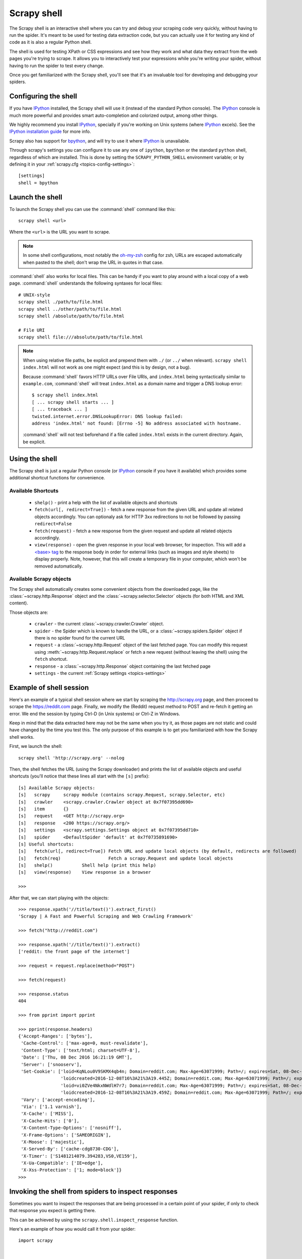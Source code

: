 .. _topics-shell:

============
Scrapy shell
============

The Scrapy shell is an interactive shell where you can try and debug your
scraping code very quickly, without having to run the spider. It's meant to be
used for testing data extraction code, but you can actually use it for testing
any kind of code as it is also a regular Python shell.

The shell is used for testing XPath or CSS expressions and see how they work
and what data they extract from the web pages you're trying to scrape. It
allows you to interactively test your expressions while you're writing your
spider, without having to run the spider to test every change.

Once you get familiarized with the Scrapy shell, you'll see that it's an
invaluable tool for developing and debugging your spiders.

Configuring the shell
=====================

If you have `IPython`_ installed, the Scrapy shell will use it (instead of the
standard Python console). The `IPython`_ console is much more powerful and
provides smart auto-completion and colorized output, among other things.

We highly recommend you install `IPython`_, specially if you're working on
Unix systems (where `IPython`_ excels). See the `IPython installation guide`_
for more info.

Scrapy also has support for `bpython`_, and will try to use it where `IPython`_
is unavailable.

Through scrapy's settings you can configure it to use any one of
``ipython``, ``bpython`` or the standard ``python`` shell, regardless of which
are installed. This is done by setting the ``SCRAPY_PYTHON_SHELL`` environment
variable; or by defining it in your :ref:`scrapy.cfg <topics-config-settings>`::

    [settings]
    shell = bpython

.. _IPython: http://ipython.org/
.. _IPython installation guide: http://ipython.org/install.html
.. _bpython: http://www.bpython-interpreter.org/

Launch the shell
================

To launch the Scrapy shell you can use the :command:`shell` command like
this::

    scrapy shell <url>

Where the ``<url>`` is the URL you want to scrape.

.. note::
    In some shell configurations, most notably the
    `oh-my-zsh <https://github.com/robbyrussell/oh-my-zsh>`_ config for zsh,
    URLs are escaped automatically when pasted to the shell;
    don't wrap the URL in quotes in that case.

:command:`shell` also works for local files. This can be handy if you want
to play around with a local copy of a web page. :command:`shell` understands
the following syntaxes for local files::

    # UNIX-style
    scrapy shell ./path/to/file.html
    scrapy shell ../other/path/to/file.html
    scrapy shell /absolute/path/to/file.html

    # File URI
    scrapy shell file:///absolute/path/to/file.html

.. note:: When using relative file paths, be explicit and prepend them
    with ``./`` (or ``../`` when relevant).
    ``scrapy shell index.html`` will not work as one might expect (and
    this is by design, not a bug).

    Because :command:`shell` favors HTTP URLs over File URIs,
    and ``index.html`` being syntactically similar to ``example.com``,
    :command:`shell` will treat ``index.html`` as a domain name and trigger
    a DNS lookup error::

        $ scrapy shell index.html
        [ ... scrapy shell starts ... ]
        [ ... traceback ... ]
        twisted.internet.error.DNSLookupError: DNS lookup failed:
        address 'index.html' not found: [Errno -5] No address associated with hostname.

    :command:`shell` will not test beforehand if a file called ``index.html``
    exists in the current directory. Again, be explicit.


Using the shell
===============

The Scrapy shell is just a regular Python console (or `IPython`_ console if you
have it available) which provides some additional shortcut functions for
convenience.

Available Shortcuts
-------------------

 * ``shelp()`` - print a help with the list of available objects and shortcuts

 * ``fetch(url[, redirect=True])`` - fetch a new response from the given
   URL and update all related objects accordingly. You can optionaly ask for
   HTTP 3xx redirections to not be followed by passing ``redirect=False``

 * ``fetch(request)`` - fetch a new response from the given request and
   update all related objects accordingly.

 * ``view(response)`` - open the given response in your local web browser, for
   inspection. This will add a `\<base\> tag`_ to the response body in order
   for external links (such as images and style sheets) to display properly.
   Note, however, that this will create a temporary file in your computer,
   which won't be removed automatically.

.. _<base> tag: https://developer.mozilla.org/en-US/docs/Web/HTML/Element/base

Available Scrapy objects
------------------------

The Scrapy shell automatically creates some convenient objects from the
downloaded page, like the :class:`~scrapy.http.Response` object and the
:class:`~scrapy.selector.Selector` objects (for both HTML and XML
content).

Those objects are:

 * ``crawler`` - the current :class:`~scrapy.crawler.Crawler` object.

 * ``spider`` - the Spider which is known to handle the URL, or a
   :class:`~scrapy.spiders.Spider` object if there is no spider found for
   the current URL

 * ``request`` - a :class:`~scrapy.http.Request` object of the last fetched
   page. You can modify this request using :meth:`~scrapy.http.Request.replace`
   or fetch a new request (without leaving the shell) using the ``fetch``
   shortcut.

 * ``response`` - a :class:`~scrapy.http.Response` object containing the last
   fetched page

 * ``settings`` - the current :ref:`Scrapy settings <topics-settings>`

Example of shell session
========================

Here's an example of a typical shell session where we start by scraping the
http://scrapy.org page, and then proceed to scrape the https://reddit.com
page. Finally, we modify the (Reddit) request method to POST and re-fetch it
getting an error. We end the session by typing Ctrl-D (in Unix systems) or
Ctrl-Z in Windows.

Keep in mind that the data extracted here may not be the same when you try it,
as those pages are not static and could have changed by the time you test this.
The only purpose of this example is to get you familiarized with how the Scrapy
shell works.

First, we launch the shell::

    scrapy shell 'http://scrapy.org' --nolog

Then, the shell fetches the URL (using the Scrapy downloader) and prints the
list of available objects and useful shortcuts (you'll notice that these lines
all start with the ``[s]`` prefix)::

    [s] Available Scrapy objects:
    [s]   scrapy     scrapy module (contains scrapy.Request, scrapy.Selector, etc)
    [s]   crawler    <scrapy.crawler.Crawler object at 0x7f07395dd690>
    [s]   item       {}
    [s]   request    <GET http://scrapy.org>
    [s]   response   <200 https://scrapy.org/>
    [s]   settings   <scrapy.settings.Settings object at 0x7f07395dd710>
    [s]   spider     <DefaultSpider 'default' at 0x7f0735891690>
    [s] Useful shortcuts:
    [s]   fetch(url[, redirect=True]) Fetch URL and update local objects (by default, redirects are followed)
    [s]   fetch(req)                  Fetch a scrapy.Request and update local objects
    [s]   shelp()           Shell help (print this help)
    [s]   view(response)    View response in a browser

    >>>


After that, we can start playing with the objects::

    >>> response.xpath('//title/text()').extract_first()
    'Scrapy | A Fast and Powerful Scraping and Web Crawling Framework'

    >>> fetch("http://reddit.com")

    >>> response.xpath('//title/text()').extract()
    ['reddit: the front page of the internet']

    >>> request = request.replace(method="POST")

    >>> fetch(request)

    >>> response.status
    404

    >>> from pprint import pprint

    >>> pprint(response.headers)
    {'Accept-Ranges': ['bytes'],
     'Cache-Control': ['max-age=0, must-revalidate'],
     'Content-Type': ['text/html; charset=UTF-8'],
     'Date': ['Thu, 08 Dec 2016 16:21:19 GMT'],
     'Server': ['snooserv'],
     'Set-Cookie': ['loid=KqNLou0V9SKMX4qb4n; Domain=reddit.com; Max-Age=63071999; Path=/; expires=Sat, 08-Dec-2018 16:21:19 GMT; secure',
                    'loidcreated=2016-12-08T16%3A21%3A19.445Z; Domain=reddit.com; Max-Age=63071999; Path=/; expires=Sat, 08-Dec-2018 16:21:19 GMT; secure',
                    'loid=vi0ZVe4NkxNWdlH7r7; Domain=reddit.com; Max-Age=63071999; Path=/; expires=Sat, 08-Dec-2018 16:21:19 GMT; secure',
                    'loidcreated=2016-12-08T16%3A21%3A19.459Z; Domain=reddit.com; Max-Age=63071999; Path=/; expires=Sat, 08-Dec-2018 16:21:19 GMT; secure'],
     'Vary': ['accept-encoding'],
     'Via': ['1.1 varnish'],
     'X-Cache': ['MISS'],
     'X-Cache-Hits': ['0'],
     'X-Content-Type-Options': ['nosniff'],
     'X-Frame-Options': ['SAMEORIGIN'],
     'X-Moose': ['majestic'],
     'X-Served-By': ['cache-cdg8730-CDG'],
     'X-Timer': ['S1481214079.394283,VS0,VE159'],
     'X-Ua-Compatible': ['IE=edge'],
     'X-Xss-Protection': ['1; mode=block']}
    >>>


.. _topics-shell-inspect-response:

Invoking the shell from spiders to inspect responses
====================================================

Sometimes you want to inspect the responses that are being processed in a
certain point of your spider, if only to check that response you expect is
getting there.

This can be achieved by using the ``scrapy.shell.inspect_response`` function.

Here's an example of how you would call it from your spider::

    import scrapy


    class MySpider(scrapy.Spider):
        name = "myspider"
        start_urls = [
            "http://example.com",
            "http://example.org",
            "http://example.net",
        ]

        def parse(self, response):
            # We want to inspect one specific response.
            if ".org" in response.url:
                from scrapy.shell import inspect_response
                inspect_response(response, self)

            # Rest of parsing code.

When you run the spider, you will get something similar to this::

    2014-01-23 17:48:31-0400 [scrapy.core.engine] DEBUG: Crawled (200) <GET http://example.com> (referer: None)
    2014-01-23 17:48:31-0400 [scrapy.core.engine] DEBUG: Crawled (200) <GET http://example.org> (referer: None)
    [s] Available Scrapy objects:
    [s]   crawler    <scrapy.crawler.Crawler object at 0x1e16b50>
    ...

    >>> response.url
    'http://example.org'

Then, you can check if the extraction code is working::

    >>> response.xpath('//h1[@class="fn"]')
    []

Nope, it doesn't. So you can open the response in your web browser and see if
it's the response you were expecting::

    >>> view(response)
    True

Finally you hit Ctrl-D (or Ctrl-Z in Windows) to exit the shell and resume the
crawling::

    >>> ^D
    2014-01-23 17:50:03-0400 [scrapy.core.engine] DEBUG: Crawled (200) <GET http://example.net> (referer: None)
    ...

Note that you can't use the ``fetch`` shortcut here since the Scrapy engine is
blocked by the shell. However, after you leave the shell, the spider will
continue crawling where it stopped, as shown above.
